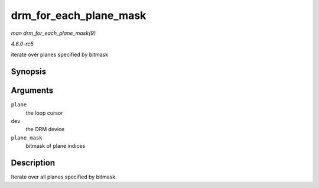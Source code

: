 .. -*- coding: utf-8; mode: rst -*-

.. _API-drm-for-each-plane-mask:

=======================
drm_for_each_plane_mask
=======================

*man drm_for_each_plane_mask(9)*

*4.6.0-rc5*

iterate over planes specified by bitmask


Synopsis
========

.. c:function:: drm_for_each_plane_mask( plane, dev, plane_mask )

Arguments
=========

``plane``
    the loop cursor

``dev``
    the DRM device

``plane_mask``
    bitmask of plane indices


Description
===========

Iterate over all planes specified by bitmask.


.. ------------------------------------------------------------------------------
.. This file was automatically converted from DocBook-XML with the dbxml
.. library (https://github.com/return42/sphkerneldoc). The origin XML comes
.. from the linux kernel, refer to:
..
.. * https://github.com/torvalds/linux/tree/master/Documentation/DocBook
.. ------------------------------------------------------------------------------
